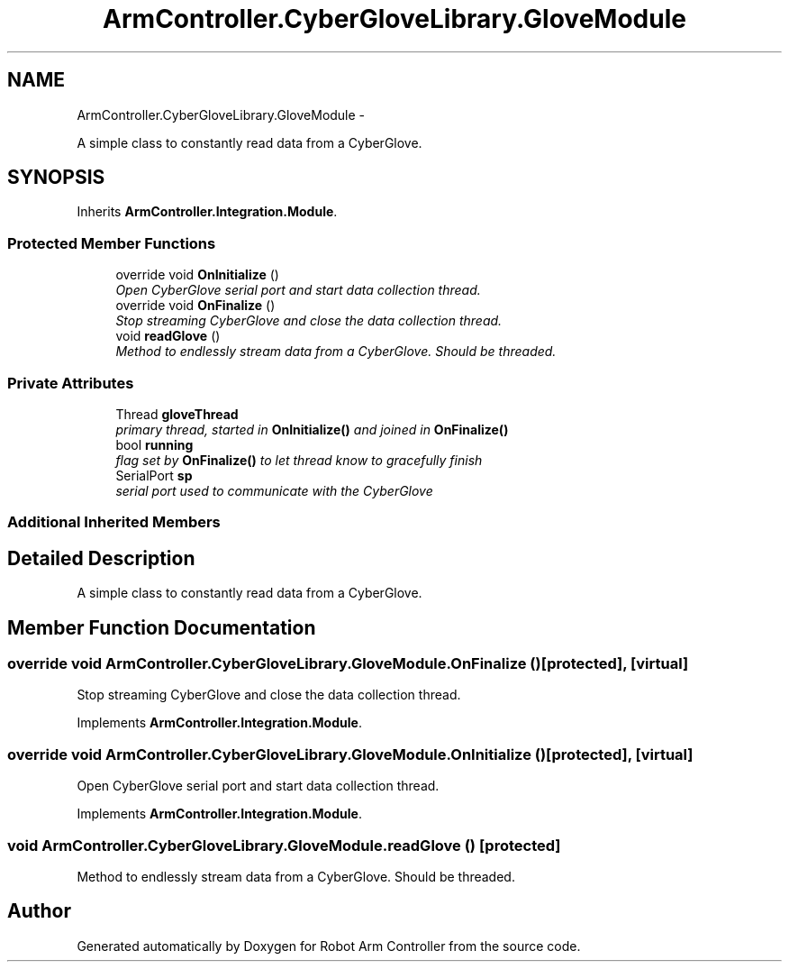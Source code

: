 .TH "ArmController.CyberGloveLibrary.GloveModule" 3 "Fri Dec 14 2012" "Version 0.5" "Robot Arm Controller" \" -*- nroff -*-
.ad l
.nh
.SH NAME
ArmController.CyberGloveLibrary.GloveModule \- 
.PP
A simple class to constantly read data from a CyberGlove\&.  

.SH SYNOPSIS
.br
.PP
.PP
Inherits \fBArmController\&.Integration\&.Module\fP\&.
.SS "Protected Member Functions"

.in +1c
.ti -1c
.RI "override void \fBOnInitialize\fP ()"
.br
.RI "\fIOpen CyberGlove serial port and start data collection thread\&. \fP"
.ti -1c
.RI "override void \fBOnFinalize\fP ()"
.br
.RI "\fIStop streaming CyberGlove and close the data collection thread\&. \fP"
.ti -1c
.RI "void \fBreadGlove\fP ()"
.br
.RI "\fIMethod to endlessly stream data from a CyberGlove\&. Should be threaded\&. \fP"
.in -1c
.SS "Private Attributes"

.in +1c
.ti -1c
.RI "Thread \fBgloveThread\fP"
.br
.RI "\fIprimary thread, started in \fBOnInitialize()\fP and joined in \fBOnFinalize()\fP \fP"
.ti -1c
.RI "bool \fBrunning\fP"
.br
.RI "\fIflag set by \fBOnFinalize()\fP to let thread know to gracefully finish \fP"
.ti -1c
.RI "SerialPort \fBsp\fP"
.br
.RI "\fIserial port used to communicate with the CyberGlove \fP"
.in -1c
.SS "Additional Inherited Members"
.SH "Detailed Description"
.PP 
A simple class to constantly read data from a CyberGlove\&. 


.SH "Member Function Documentation"
.PP 
.SS "override void ArmController\&.CyberGloveLibrary\&.GloveModule\&.OnFinalize ()\fC [protected]\fP, \fC [virtual]\fP"

.PP
Stop streaming CyberGlove and close the data collection thread\&. 
.PP
Implements \fBArmController\&.Integration\&.Module\fP\&.
.SS "override void ArmController\&.CyberGloveLibrary\&.GloveModule\&.OnInitialize ()\fC [protected]\fP, \fC [virtual]\fP"

.PP
Open CyberGlove serial port and start data collection thread\&. 
.PP
Implements \fBArmController\&.Integration\&.Module\fP\&.
.SS "void ArmController\&.CyberGloveLibrary\&.GloveModule\&.readGlove ()\fC [protected]\fP"

.PP
Method to endlessly stream data from a CyberGlove\&. Should be threaded\&. 

.SH "Author"
.PP 
Generated automatically by Doxygen for Robot Arm Controller from the source code\&.
